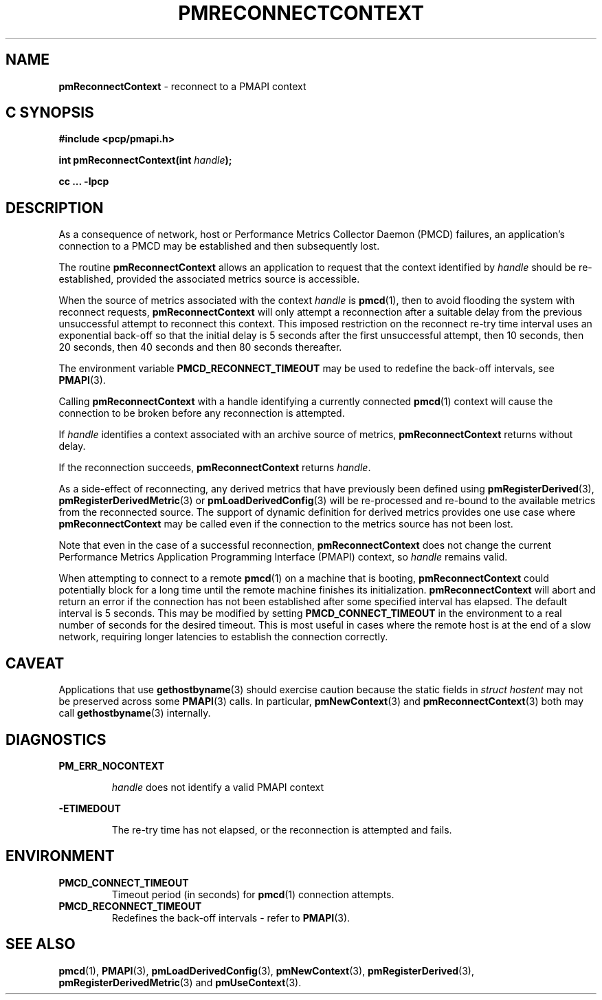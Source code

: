 '\"macro stdmacro
.\"
.\" Copyright (c) 2000-2004 Silicon Graphics, Inc.  All Rights Reserved.
.\"
.\" This program is free software; you can redistribute it and/or modify it
.\" under the terms of the GNU General Public License as published by the
.\" Free Software Foundation; either version 2 of the License, or (at your
.\" option) any later version.
.\"
.\" This program is distributed in the hope that it will be useful, but
.\" WITHOUT ANY WARRANTY; without even the implied warranty of MERCHANTABILITY
.\" or FITNESS FOR A PARTICULAR PURPOSE.  See the GNU General Public License
.\" for more details.
.\"
.\"
.TH PMRECONNECTCONTEXT 3 "PCP" "Performance Co-Pilot"
.SH NAME
\f3pmReconnectContext\f1 \- reconnect to a PMAPI context
.SH "C SYNOPSIS"
.ft 3
.ad l
.hy 0
#include <pcp/pmapi.h>
.sp
int pmReconnectContext(int \fIhandle\fP);
.sp
cc ... \-lpcp
.hy
.ad
.ft 1
.SH DESCRIPTION
As a consequence of network, host or
Performance Metrics Collector Daemon (PMCD) failures, an application's
connection to a PMCD may be established and then subsequently lost.
.PP
The routine
.B pmReconnectContext
allows an application to request that the context identified by
.I handle
should be re-established, provided the associated metrics source is accessible.
.PP
When the source of metrics associated with the context
.I handle
is
.BR pmcd (1),
then
to avoid flooding the system with reconnect requests,
.B pmReconnectContext
will only attempt a reconnection after a suitable delay from the previous
unsuccessful attempt to reconnect this context. This imposed restriction on
the reconnect re-try time interval uses an exponential back-off so that the
initial delay is 5 seconds after the first unsuccessful attempt, then 10
seconds, then 20 seconds, then 40 seconds and then 80 seconds thereafter.
.PP
The environment variable
.B PMCD_RECONNECT_TIMEOUT
may be used to redefine the back-off intervals, see
.BR PMAPI (3).
.PP
Calling
.B pmReconnectContext
with a handle identifying a currently connected
.BR pmcd (1)
context will cause the
connection to be broken before any reconnection is attempted.
.PP
If
.I handle
identifies a context associated with an archive source of metrics,
.B pmReconnectContext
returns without delay.
.PP
If the reconnection succeeds,
.B pmReconnectContext
returns
.IR handle .
.PP
As a side-effect of reconnecting, any derived metrics that have
previously been defined using
.BR pmRegisterDerived (3),
.BR pmRegisterDerivedMetric (3)
or
.BR pmLoadDerivedConfig (3)
will be re-processed and re-bound to the available metrics from the reconnected source.
The support of dynamic definition for derived metrics provides
one use case where
.B pmReconnectContext
may be called even if the connection to the metrics source has not been lost.
.PP
Note that even in the case of a successful reconnection,
.B pmReconnectContext
does not change the current
Performance Metrics Application Programming Interface (PMAPI)
context, so
.I handle
remains valid.
.PP
When attempting to connect to a remote
.BR pmcd (1)
on a machine that is booting,
.B pmReconnectContext
could potentially block for a long time until the remote machine
finishes its initialization.
.B pmReconnectContext
will abort and return an error if the connection has not been established after
some specified interval has elapsed.  The default interval is 5
seconds.  This may be modified by setting
.B PMCD_CONNECT_TIMEOUT
in the environment to a real number of seconds for the
desired timeout.
This is most useful in cases where the remote host is at
the end of a slow network, requiring longer latencies to
establish the connection correctly.
.SH CAVEAT
Applications that use
.BR gethostbyname (3)
should exercise caution because the static fields in
.I "struct hostent"
may not be preserved across some
.BR PMAPI (3)
calls.
In particular,
.BR pmNewContext (3)
and
.BR pmReconnectContext (3)
both may call
.BR gethostbyname (3)
internally.
.SH DIAGNOSTICS
.B PM_ERR_NOCONTEXT
.IP
.I handle
does not identify a valid PMAPI context
.P
.B \-ETIMEDOUT
.IP
The re-try time has not elapsed, or the reconnection is attempted and fails.
.SH ENVIRONMENT
.TP
.B PMCD_CONNECT_TIMEOUT
Timeout period (in seconds) for
.BR pmcd (1)
connection attempts.
.TP
.B PMCD_RECONNECT_TIMEOUT
Redefines the back-off intervals - refer to
.BR PMAPI (3).
.SH SEE ALSO
.BR pmcd (1),
.BR PMAPI (3),
.BR pmLoadDerivedConfig (3),
.BR pmNewContext (3),
.BR pmRegisterDerived (3),
.BR pmRegisterDerivedMetric (3)
and
.BR pmUseContext (3).

.\" control lines for scripts/man-spell
.\" +ok+ hostent {from struct hostent}
